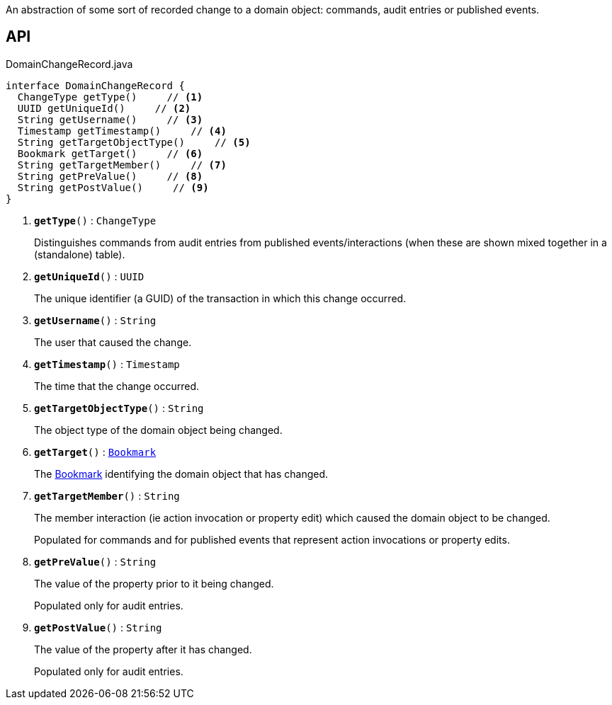 :Notice: Licensed to the Apache Software Foundation (ASF) under one or more contributor license agreements. See the NOTICE file distributed with this work for additional information regarding copyright ownership. The ASF licenses this file to you under the Apache License, Version 2.0 (the "License"); you may not use this file except in compliance with the License. You may obtain a copy of the License at. http://www.apache.org/licenses/LICENSE-2.0 . Unless required by applicable law or agreed to in writing, software distributed under the License is distributed on an "AS IS" BASIS, WITHOUT WARRANTIES OR  CONDITIONS OF ANY KIND, either express or implied. See the License for the specific language governing permissions and limitations under the License.

An abstraction of some sort of recorded change to a domain object: commands, audit entries or published events.

== API

.DomainChangeRecord.java
[source,java]
----
interface DomainChangeRecord {
  ChangeType getType()     // <.>
  UUID getUniqueId()     // <.>
  String getUsername()     // <.>
  Timestamp getTimestamp()     // <.>
  String getTargetObjectType()     // <.>
  Bookmark getTarget()     // <.>
  String getTargetMember()     // <.>
  String getPreValue()     // <.>
  String getPostValue()     // <.>
}
----

<.> `[teal]#*getType*#()` : `ChangeType`
+
--
Distinguishes commands from audit entries from published events/interactions (when these are shown mixed together in a (standalone) table).
--
<.> `[teal]#*getUniqueId*#()` : `UUID`
+
--
The unique identifier (a GUID) of the transaction in which this change occurred.
--
<.> `[teal]#*getUsername*#()` : `String`
+
--
The user that caused the change.
--
<.> `[teal]#*getTimestamp*#()` : `Timestamp`
+
--
The time that the change occurred.
--
<.> `[teal]#*getTargetObjectType*#()` : `String`
+
--
The object type of the domain object being changed.
--
<.> `[teal]#*getTarget*#()` : `xref:system:generated:index/applib/services/bookmark/Bookmark.adoc[Bookmark]`
+
--
The xref:system:generated:index/applib/services/bookmark/Bookmark.adoc[Bookmark] identifying the domain object that has changed.
--
<.> `[teal]#*getTargetMember*#()` : `String`
+
--
The member interaction (ie action invocation or property edit) which caused the domain object to be changed.

Populated for commands and for published events that represent action invocations or property edits.
--
<.> `[teal]#*getPreValue*#()` : `String`
+
--
The value of the property prior to it being changed.

Populated only for audit entries.
--
<.> `[teal]#*getPostValue*#()` : `String`
+
--
The value of the property after it has changed.

Populated only for audit entries.
--

